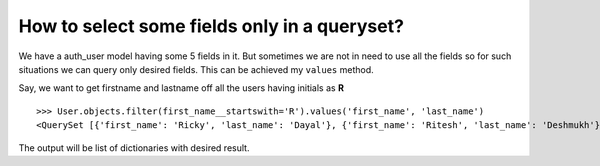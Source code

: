 How to select some fields only in a queryset?
++++++++++++++++++++++++++++++++++++++++++++++++++

.. image:: usertable.png

We have a auth_user model having some 5 fields in it. But sometimes we are not in need to use all the fields so for such situations we can query only desired fields.
This can be achieved my ``values`` method.

Say, we want to get firstname and lastname off all the users having initials as **R** ::

    >>> User.objects.filter(first_name__startswith='R').values('first_name', 'last_name')
    <QuerySet [{'first_name': 'Ricky', 'last_name': 'Dayal'}, {'first_name': 'Ritesh', 'last_name': 'Deshmukh'}, {'first_name': 'Radha', 'last_name': 'George'}, {'first_name': 'Raghu', 'last_name': 'Khan'}, {'first_name': 'Rishabh', 'last_name': 'Deol'}]

The output will be list of dictionaries with desired result.